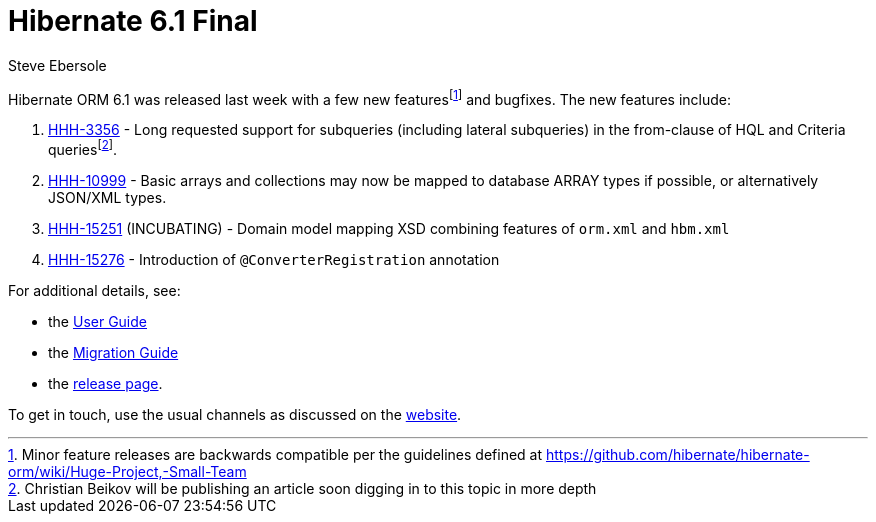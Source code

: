 = Hibernate 6.1 Final
Steve Ebersole
:awestruct-tags: ["Hibernate ORM", "Releases"]
:awestruct-layout: blog-post
:docs-url: https://docs.jboss.org/hibernate/orm/6.1
:javadocs-url: {docs-url}/javadocs
:migration-guide-url: {docs-url}/migration-guide/migration-guide.html
:user-guide-url: {docs-url}/userguide/html_single/Hibernate_User_Guide.html
:fn-minor: footnote:[Minor feature releases are backwards compatible per the guidelines defined at https://github.com/hibernate/hibernate-orm/wiki/Huge-Project,-Small-Team]
:fn-christian-article: footnote:[Christian Beikov will be publishing an article soon digging in to this topic in more depth]


Hibernate ORM 6.1 was released last week with a few new features{fn-minor} and bugfixes.  The new features include:

1. https://hibernate.atlassian.net/browse/HHH-3356[HHH-3356] - Long requested support for subqueries (including lateral subqueries) in the from-clause of HQL and Criteria queries{fn-christian-article}.
2. https://hibernate.atlassian.net/browse/HHH-10999[HHH-10999] - Basic arrays and collections may now be mapped to database ARRAY types if possible, or alternatively JSON/XML types.
3. https://hibernate.atlassian.net/browse/HHH-15251[HHH-15251] (INCUBATING) - Domain model mapping XSD combining features of `orm.xml` and `hbm.xml`
4. https://hibernate.atlassian.net/browse/HHH-15276[HHH-15276] - Introduction of `@ConverterRegistration` annotation


For additional details, see:

- the link:{user-guide-url}[User Guide]
- the link:{migration-guide-url}[Migration Guide]
- the https://hibernate.org/orm/releases/6.1/[release page].

To get in touch, use the usual channels as discussed on the https://hibernate.org/community/[website].
